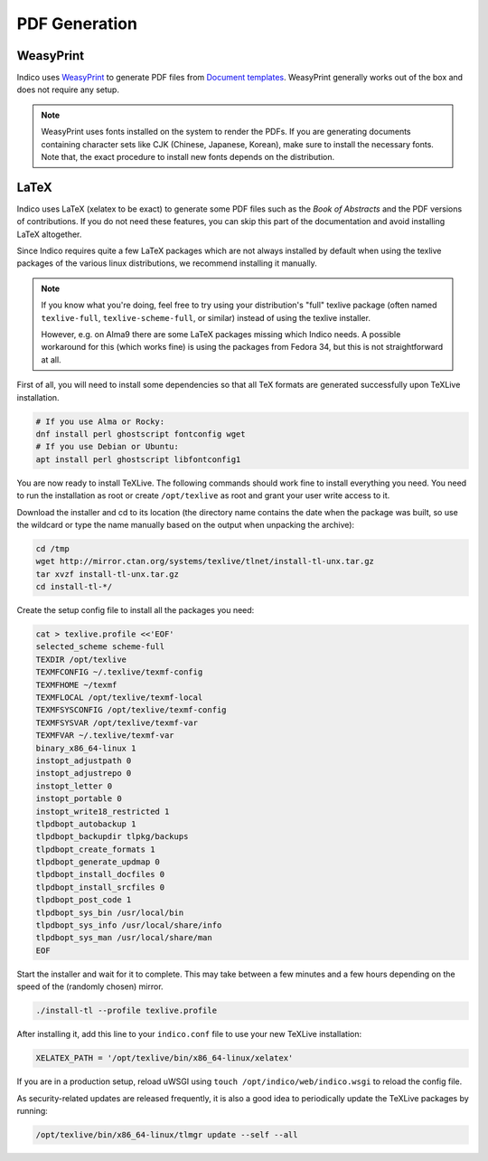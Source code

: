 .. _pdf_generation:

PDF Generation
==============

WeasyPrint
----------

Indico uses `WeasyPrint <weasyprint_>`_ to generate PDF files from `Document
templates <DT_>`_. WeasyPrint generally works out of the box and does not
require any setup.

.. note::

    WeasyPrint uses fonts installed on the system to render the PDFs. If you are
    generating documents containing character sets like CJK (Chinese, Japanese,
    Korean), make sure to install the necessary fonts. Note that, the exact
    procedure to install new fonts depends on the distribution.

.. _weasyprint: https://github.com/Kozea/WeasyPrint
.. _DT: https://learn.getindico.io/document_templates/about/

LaTeX
-----
.. _latex:

Indico uses LaTeX (xelatex to be exact) to generate some PDF files such
as the *Book of Abstracts* and the PDF versions of contributions.  If
you do not need these features, you can skip this part of the documentation
and avoid installing LaTeX altogether.

Since Indico requires quite a few LaTeX packages which are not always
installed by default when using the texlive packages of the various
linux distributions, we recommend installing it manually.

.. note::

    If you know what you're doing, feel free to try using your distribution's "full"
    texlive package (often named ``texlive-full``, ``texlive-scheme-full``, or similar)
    instead of using the texlive installer.

    However, e.g. on Alma9 there are some LaTeX packages missing which Indico needs.
    A possible workaround for this (which works fine) is using the packages from
    Fedora 34, but this is not straightforward at all.

First of all, you will need to install some dependencies so that all TeX
formats are generated successfully upon TeXLive installation.

.. code-block:: shell

    # If you use Alma or Rocky:
    dnf install perl ghostscript fontconfig wget
    # If you use Debian or Ubuntu:
    apt install perl ghostscript libfontconfig1

You are now ready to install TeXLive. The following commands should work
fine to install everything you need.
You need to run the installation as root or create ``/opt/texlive`` as
root and grant your user write access to it.

Download the installer and cd to its location (the directory name contains
the date when the package was built, so use the wildcard or type the name
manually based on the output when unpacking the archive):

.. code-block:: shell

    cd /tmp
    wget http://mirror.ctan.org/systems/texlive/tlnet/install-tl-unx.tar.gz
    tar xvzf install-tl-unx.tar.gz
    cd install-tl-*/

Create the setup config file to install all the packages you need:

.. code-block:: shell

    cat > texlive.profile <<'EOF'
    selected_scheme scheme-full
    TEXDIR /opt/texlive
    TEXMFCONFIG ~/.texlive/texmf-config
    TEXMFHOME ~/texmf
    TEXMFLOCAL /opt/texlive/texmf-local
    TEXMFSYSCONFIG /opt/texlive/texmf-config
    TEXMFSYSVAR /opt/texlive/texmf-var
    TEXMFVAR ~/.texlive/texmf-var
    binary_x86_64-linux 1
    instopt_adjustpath 0
    instopt_adjustrepo 0
    instopt_letter 0
    instopt_portable 0
    instopt_write18_restricted 1
    tlpdbopt_autobackup 1
    tlpdbopt_backupdir tlpkg/backups
    tlpdbopt_create_formats 1
    tlpdbopt_generate_updmap 0
    tlpdbopt_install_docfiles 0
    tlpdbopt_install_srcfiles 0
    tlpdbopt_post_code 1
    tlpdbopt_sys_bin /usr/local/bin
    tlpdbopt_sys_info /usr/local/share/info
    tlpdbopt_sys_man /usr/local/share/man
    EOF

Start the installer and wait for it to complete. This may take between
a few minutes and a few hours depending on the speed of the (randomly
chosen) mirror.

.. code-block:: shell

    ./install-tl --profile texlive.profile

After installing it, add this line to your ``indico.conf`` file to use
your new TeXLive installation:

.. code-block:: python

    XELATEX_PATH = '/opt/texlive/bin/x86_64-linux/xelatex'

If you are in a production setup, reload uWSGI using
``touch /opt/indico/web/indico.wsgi`` to reload the config file.

As security-related updates are released frequently, it is also
a good idea to periodically update the TeXLive packages by running:

.. code-block:: shell

    /opt/texlive/bin/x86_64-linux/tlmgr update --self --all
